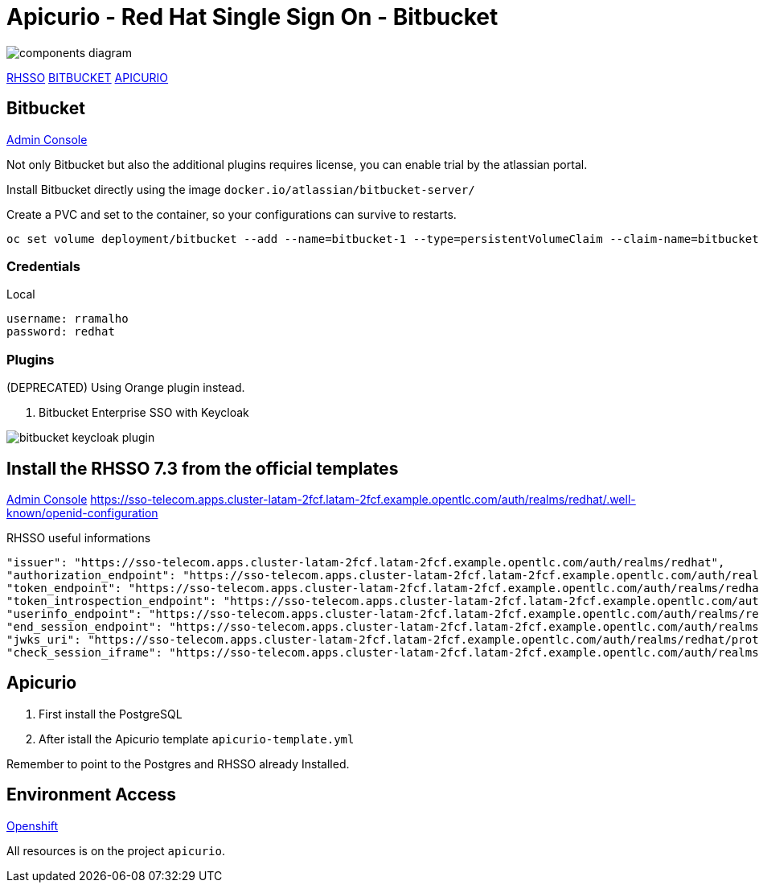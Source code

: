 = Apicurio - Red Hat Single Sign On - Bitbucket

image::images/components-diagram.png[]

https://sso-telecom.apps.cluster-latam-2fcf.latam-2fcf.example.opentlc.com[RHSSO]
http://bitbucket-telecom.apps.cluster-latam-2fcf.latam-2fcf.example.opentlc.com[BITBUCKET]
https://apicurio-studio.apps.cluster-latam-2fcf.latam-2fcf.example.opentlc.com[APICURIO]

== Bitbucket 

http://bitbucket-telecom.apps.cluster-latam-2fcf.latam-2fcf.example.opentlc.com[Admin Console]

Not only Bitbucket but also the additional plugins requires license, you can enable trial by the atlassian portal. 

Install Bitbucket directly using the image `docker.io/atlassian/bitbucket-server/`

Create a PVC and set to the container, so your configurations can survive to restarts. 

    oc set volume deployment/bitbucket --add --name=bitbucket-1 --type=persistentVolumeClaim --claim-name=bitbucket --mount-path=/var/atlassian/application-data/bitbucket

=== Credentials 

Local

    username: rramalho
    password: redhat

=== Plugins

(DEPRECATED) Using Orange plugin instead.

. Bitbucket Enterprise SSO with Keycloak 

image::images/bitbucket-keycloak-plugin.png[]


== Install the RHSSO 7.3 from the official templates

https://sso-telecom.apps.cluster-latam-2fcf.latam-2fcf.example.opentlc.com/[Admin Console]
https://sso-telecom.apps.cluster-latam-2fcf.latam-2fcf.example.opentlc.com/auth/realms/redhat/.well-known/openid-configuration

RHSSO useful informations 

    "issuer": "https://sso-telecom.apps.cluster-latam-2fcf.latam-2fcf.example.opentlc.com/auth/realms/redhat",
    "authorization_endpoint": "https://sso-telecom.apps.cluster-latam-2fcf.latam-2fcf.example.opentlc.com/auth/realms/redhat/protocol/openid-connect/auth",
    "token_endpoint": "https://sso-telecom.apps.cluster-latam-2fcf.latam-2fcf.example.opentlc.com/auth/realms/redhat/protocol/openid-connect/token",
    "token_introspection_endpoint": "https://sso-telecom.apps.cluster-latam-2fcf.latam-2fcf.example.opentlc.com/auth/realms/redhat/protocol/openid-connect/token/introspect",
    "userinfo_endpoint": "https://sso-telecom.apps.cluster-latam-2fcf.latam-2fcf.example.opentlc.com/auth/realms/redhat/protocol/openid-connect/userinfo",
    "end_session_endpoint": "https://sso-telecom.apps.cluster-latam-2fcf.latam-2fcf.example.opentlc.com/auth/realms/redhat/protocol/openid-connect/logout",
    "jwks_uri": "https://sso-telecom.apps.cluster-latam-2fcf.latam-2fcf.example.opentlc.com/auth/realms/redhat/protocol/openid-connect/certs",
    "check_session_iframe": "https://sso-telecom.apps.cluster-latam-2fcf.latam-2fcf.example.opentlc.com/auth/realms/redhat/protocol/openid-connect/login-status-iframe.html",

== Apicurio 

. First install the PostgreSQL 
. After istall the Apicurio template `apicurio-template.yml`

Remember to point to the Postgres and RHSSO already Installed. 

== Environment Access 

http://console-openshift-console.apps.cluster-latam-6b8a.latam-6b8a.example.opentlc.com[Openshift]

All resources is on the project `apicurio`.
